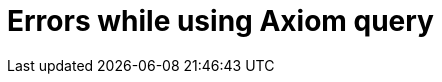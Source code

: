 = Errors while using Axiom query
:page-display-order: 400


//TODO - here errors and error messages with basic information how to resolve them